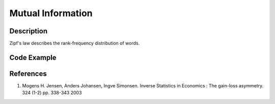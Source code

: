 Mutual Information
----------

Description
^^^^^^^^^^^

Zipf's law describes the rank-frequency distribution of words.


Code Example
^^^^^^^^^^^^


References
^^^^^^^^^^
1. Mogens H. Jensen, Anders Johansen, Ingve Simonsen.  Inverse Statistics in Economics : The gain-loss asymmetry. 324 (1-2) pp. 338-343  2003 


